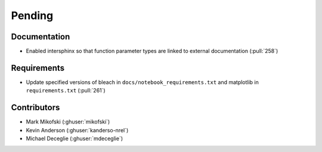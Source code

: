 *******
Pending
*******

Documentation
-------------
* Enabled intersphinx so that function parameter types are linked to external
  documentation (:pull:`258`)


Requirements
------------
* Update specified versions of bleach in
  ``docs/notebook_requirements.txt`` and matplotlib
  in ``requirements.txt`` (:pull:`261`)


Contributors
------------
* Mark Mikofski (:ghuser:`mikofski`)
* Kevin Anderson (:ghuser:`kanderso-nrel`)
* Michael Deceglie (:ghuser:`mdeceglie`)
